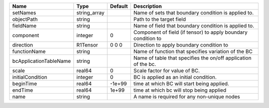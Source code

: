 

====================== ============ ======= ============================================================== 
Name                   Type         Default Description                                                    
====================== ============ ======= ============================================================== 
setNames               string_array         Name of sets that boundary condition is applied to.            
objectPath             string               Path to the target field                                       
fieldName              string               Name of field that boundary condition is applied to.           
component              integer      0       Component of field (if tensor) to apply boundary condition to  
direction              R1Tensor     0 0 0   Direction to apply boundary condition to                       
functionName           string               Name of function that specifies variation of the BC            
bcApplicationTableName string               Name of table that specifies the on/off application of the bc. 
scale                  real64       0       Scale factor for value of BC.                                  
initialCondition       integer      0       BC is applied as an initial condition.                         
beginTime              real64       -1e+99  time at which BC will start being applied.                     
endTime                real64       1e+99   time at which bc will stop being applied                       
name                   string               A name is required for any non-unique nodes                    
====================== ============ ======= ============================================================== 


